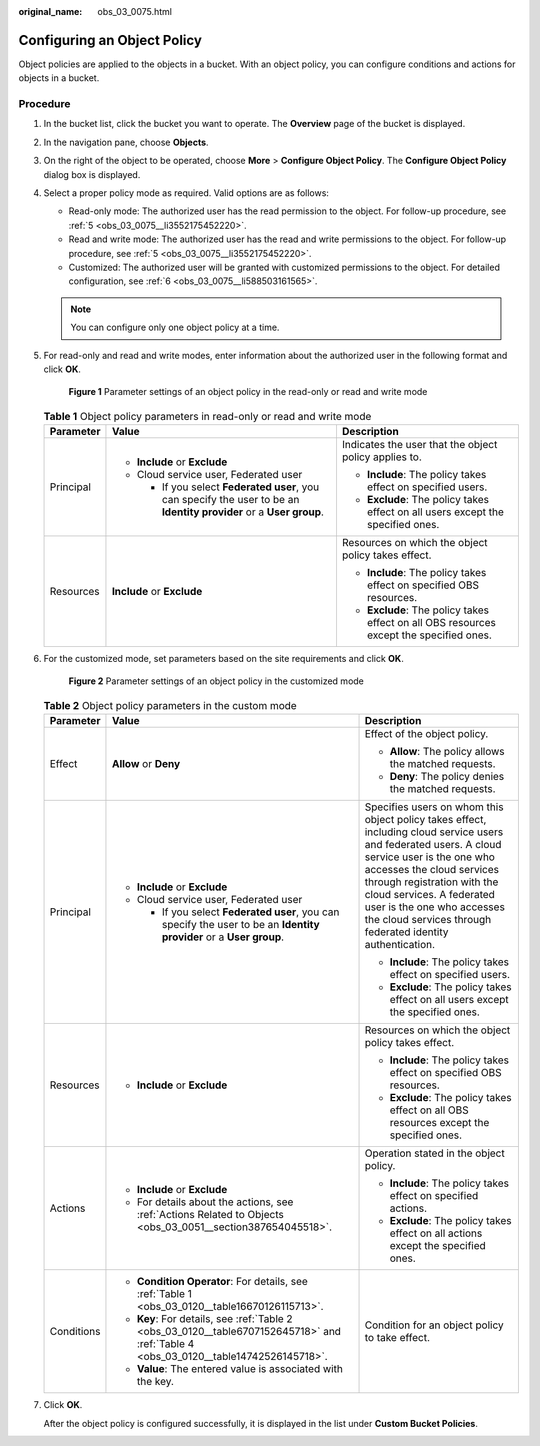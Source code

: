 :original_name: obs_03_0075.html

.. _obs_03_0075:

Configuring an Object Policy
============================

Object policies are applied to the objects in a bucket. With an object policy, you can configure conditions and actions for objects in a bucket.

Procedure
---------

#. In the bucket list, click the bucket you want to operate. The **Overview** page of the bucket is displayed.

#. In the navigation pane, choose **Objects**.

#. On the right of the object to be operated, choose **More** > **Configure Object Policy**. The **Configure Object Policy** dialog box is displayed.

#. Select a proper policy mode as required. Valid options are as follows:

   -  Read-only mode: The authorized user has the read permission to the object. For follow-up procedure, see :ref:`5 <obs_03_0075__li3552175452220>`.
   -  Read and write mode: The authorized user has the read and write permissions to the object. For follow-up procedure, see :ref:`5 <obs_03_0075__li3552175452220>`.
   -  Customized: The authorized user will be granted with customized permissions to the object. For detailed configuration, see :ref:`6 <obs_03_0075__li588503161565>`.

   .. note::

      You can configure only one object policy at a time.

#. .. _obs_03_0075__li3552175452220:

   For read-only and read and write modes, enter information about the authorized user in the following format and click **OK**.


   .. figure:: /_static/images/en-us_image_0189257108.png
      :alt: **Figure 1** Parameter settings of an object policy in the read-only or read and write mode

      **Figure 1** Parameter settings of an object policy in the read-only or read and write mode

   .. table:: **Table 1** Object policy parameters in read-only or read and write mode

      +-----------------------+----------------------------------------------------------------------------------------------------------------------+-----------------------------------------------------------------------------------------+
      | Parameter             | Value                                                                                                                | Description                                                                             |
      +=======================+======================================================================================================================+=========================================================================================+
      | Principal             | -  **Include** or **Exclude**                                                                                        | Indicates the user that the object policy applies to.                                   |
      |                       | -  Cloud service user, Federated user                                                                                |                                                                                         |
      |                       |                                                                                                                      | -  **Include**: The policy takes effect on specified users.                             |
      |                       |    -  If you select **Federated user**, you can specify the user to be an **Identity provider** or a **User group**. | -  **Exclude**: The policy takes effect on all users except the specified ones.         |
      +-----------------------+----------------------------------------------------------------------------------------------------------------------+-----------------------------------------------------------------------------------------+
      | Resources             | **Include** or **Exclude**                                                                                           | Resources on which the object policy takes effect.                                      |
      |                       |                                                                                                                      |                                                                                         |
      |                       |                                                                                                                      | -  **Include**: The policy takes effect on specified OBS resources.                     |
      |                       |                                                                                                                      | -  **Exclude**: The policy takes effect on all OBS resources except the specified ones. |
      +-----------------------+----------------------------------------------------------------------------------------------------------------------+-----------------------------------------------------------------------------------------+

#. .. _obs_03_0075__li588503161565:

   For the customized mode, set parameters based on the site requirements and click **OK**.


   .. figure:: /_static/images/en-us_image_0168392585.png
      :alt: **Figure 2** Parameter settings of an object policy in the customized mode

      **Figure 2** Parameter settings of an object policy in the customized mode

   .. table:: **Table 2** Object policy parameters in the custom mode

      +-----------------------+--------------------------------------------------------------------------------------------------------------------------------------+----------------------------------------------------------------------------------------------------------------------------------------------------------------------------------------------------------------------------------------------------------------------------------------------------------------------------------+
      | Parameter             | Value                                                                                                                                | Description                                                                                                                                                                                                                                                                                                                      |
      +=======================+======================================================================================================================================+==================================================================================================================================================================================================================================================================================================================================+
      | Effect                | **Allow** or **Deny**                                                                                                                | Effect of the object policy.                                                                                                                                                                                                                                                                                                     |
      |                       |                                                                                                                                      |                                                                                                                                                                                                                                                                                                                                  |
      |                       |                                                                                                                                      | -  **Allow**: The policy allows the matched requests.                                                                                                                                                                                                                                                                            |
      |                       |                                                                                                                                      | -  **Deny**: The policy denies the matched requests.                                                                                                                                                                                                                                                                             |
      +-----------------------+--------------------------------------------------------------------------------------------------------------------------------------+----------------------------------------------------------------------------------------------------------------------------------------------------------------------------------------------------------------------------------------------------------------------------------------------------------------------------------+
      | Principal             | -  **Include** or **Exclude**                                                                                                        | Specifies users on whom this object policy takes effect, including cloud service users and federated users. A cloud service user is the one who accesses the cloud services through registration with the cloud services. A federated user is the one who accesses the cloud services through federated identity authentication. |
      |                       | -  Cloud service user, Federated user                                                                                                |                                                                                                                                                                                                                                                                                                                                  |
      |                       |                                                                                                                                      | -  **Include**: The policy takes effect on specified users.                                                                                                                                                                                                                                                                      |
      |                       |    -  If you select **Federated user**, you can specify the user to be an **Identity provider** or a **User group**.                 | -  **Exclude**: The policy takes effect on all users except the specified ones.                                                                                                                                                                                                                                                  |
      +-----------------------+--------------------------------------------------------------------------------------------------------------------------------------+----------------------------------------------------------------------------------------------------------------------------------------------------------------------------------------------------------------------------------------------------------------------------------------------------------------------------------+
      | Resources             | -  **Include** or **Exclude**                                                                                                        | Resources on which the object policy takes effect.                                                                                                                                                                                                                                                                               |
      |                       |                                                                                                                                      |                                                                                                                                                                                                                                                                                                                                  |
      |                       |                                                                                                                                      | -  **Include**: The policy takes effect on specified OBS resources.                                                                                                                                                                                                                                                              |
      |                       |                                                                                                                                      | -  **Exclude**: The policy takes effect on all OBS resources except the specified ones.                                                                                                                                                                                                                                          |
      +-----------------------+--------------------------------------------------------------------------------------------------------------------------------------+----------------------------------------------------------------------------------------------------------------------------------------------------------------------------------------------------------------------------------------------------------------------------------------------------------------------------------+
      | Actions               | -  **Include** or **Exclude**                                                                                                        | Operation stated in the object policy.                                                                                                                                                                                                                                                                                           |
      |                       | -  For details about the actions, see :ref:`Actions Related to Objects <obs_03_0051__section387654045518>`.                          |                                                                                                                                                                                                                                                                                                                                  |
      |                       |                                                                                                                                      | -  **Include**: The policy takes effect on specified actions.                                                                                                                                                                                                                                                                    |
      |                       |                                                                                                                                      | -  **Exclude**: The policy takes effect on all actions except the specified ones.                                                                                                                                                                                                                                                |
      +-----------------------+--------------------------------------------------------------------------------------------------------------------------------------+----------------------------------------------------------------------------------------------------------------------------------------------------------------------------------------------------------------------------------------------------------------------------------------------------------------------------------+
      | Conditions            | -  **Condition Operator**: For details, see :ref:`Table 1 <obs_03_0120__table16670126115713>`.                                       | Condition for an object policy to take effect.                                                                                                                                                                                                                                                                                   |
      |                       | -  **Key**: For details, see :ref:`Table 2 <obs_03_0120__table6707152645718>` and :ref:`Table 4 <obs_03_0120__table14742526145718>`. |                                                                                                                                                                                                                                                                                                                                  |
      |                       | -  **Value**: The entered value is associated with the key.                                                                          |                                                                                                                                                                                                                                                                                                                                  |
      +-----------------------+--------------------------------------------------------------------------------------------------------------------------------------+----------------------------------------------------------------------------------------------------------------------------------------------------------------------------------------------------------------------------------------------------------------------------------------------------------------------------------+

#. Click **OK**.

   After the object policy is configured successfully, it is displayed in the list under **Custom Bucket Policies**.
